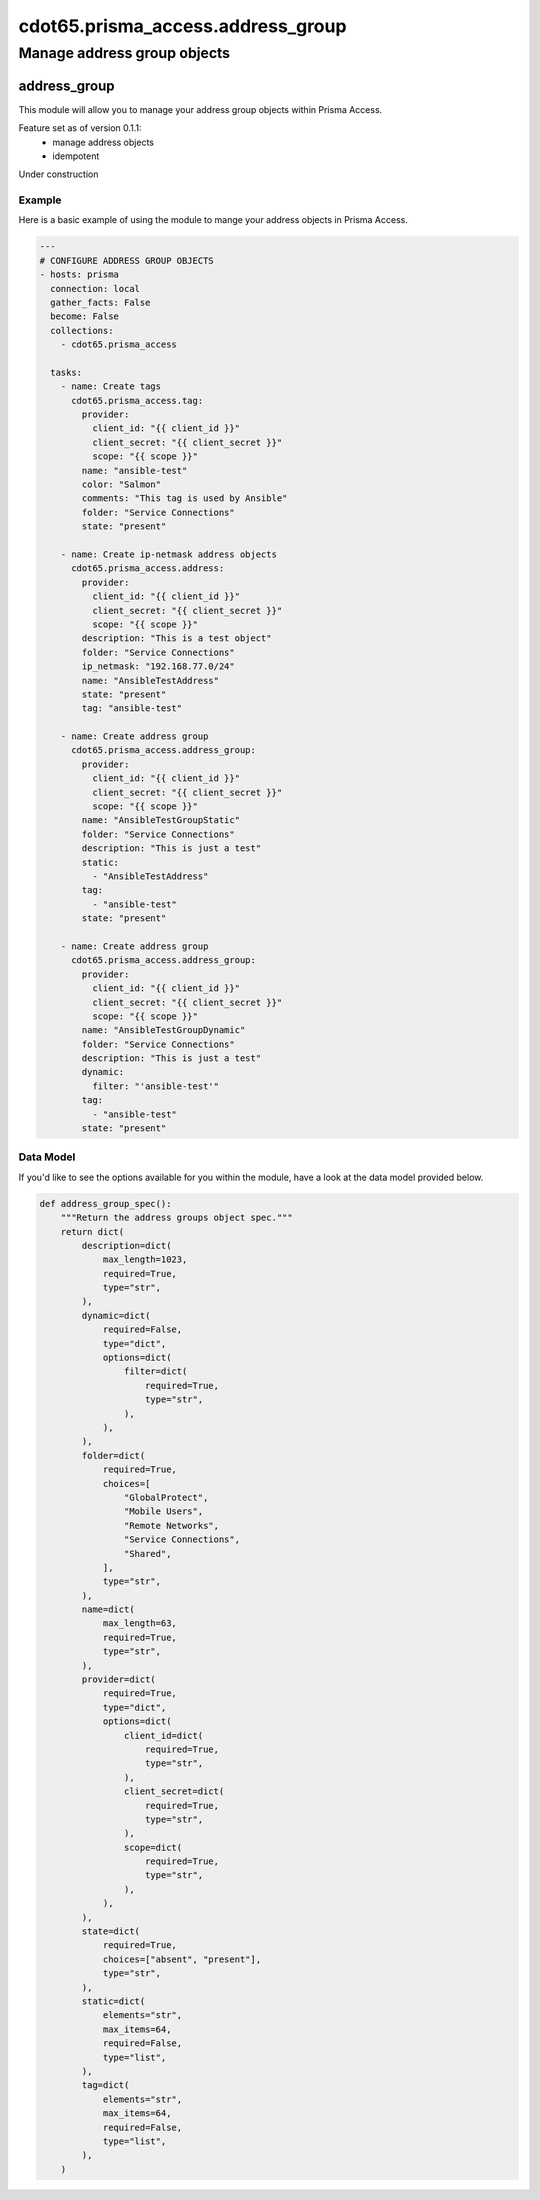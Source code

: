 ===================================
cdot65.prisma_access.address_group
===================================

----------------------------
Manage address group objects
----------------------------

address_group
==============

This module will allow you to manage your address group objects within Prisma Access.

Feature set as of version 0.1.1:
  - manage address objects
  - idempotent

Under construction

Example
-------

Here is a basic example of using the module to mange your address objects in Prisma Access.

.. code-block:: yaml

    ---
    # CONFIGURE ADDRESS GROUP OBJECTS
    - hosts: prisma
      connection: local
      gather_facts: False
      become: False
      collections:
        - cdot65.prisma_access

      tasks:
        - name: Create tags
          cdot65.prisma_access.tag:
            provider:
              client_id: "{{ client_id }}"
              client_secret: "{{ client_secret }}"
              scope: "{{ scope }}"
            name: "ansible-test"
            color: "Salmon"
            comments: "This tag is used by Ansible"
            folder: "Service Connections"
            state: "present"

        - name: Create ip-netmask address objects
          cdot65.prisma_access.address:
            provider:
              client_id: "{{ client_id }}"
              client_secret: "{{ client_secret }}"
              scope: "{{ scope }}"
            description: "This is a test object"
            folder: "Service Connections"
            ip_netmask: "192.168.77.0/24"
            name: "AnsibleTestAddress"
            state: "present"
            tag: "ansible-test"

        - name: Create address group
          cdot65.prisma_access.address_group:
            provider:
              client_id: "{{ client_id }}"
              client_secret: "{{ client_secret }}"
              scope: "{{ scope }}"
            name: "AnsibleTestGroupStatic"
            folder: "Service Connections"
            description: "This is just a test"
            static:
              - "AnsibleTestAddress"
            tag:
              - "ansible-test"
            state: "present"

        - name: Create address group
          cdot65.prisma_access.address_group:
            provider:
              client_id: "{{ client_id }}"
              client_secret: "{{ client_secret }}"
              scope: "{{ scope }}"
            name: "AnsibleTestGroupDynamic"
            folder: "Service Connections"
            description: "This is just a test"
            dynamic:
              filter: "'ansible-test'"
            tag:
              - "ansible-test"
            state: "present"


Data Model
----------

If you'd like to see the options available for you within the module, have a look at the data model provided below. 

.. code-block:: python

    def address_group_spec():
        """Return the address groups object spec."""
        return dict(
            description=dict(
                max_length=1023,
                required=True,
                type="str",
            ),
            dynamic=dict(
                required=False,
                type="dict",
                options=dict(
                    filter=dict(
                        required=True,
                        type="str",
                    ),
                ),
            ),
            folder=dict(
                required=True,
                choices=[
                    "GlobalProtect",
                    "Mobile Users",
                    "Remote Networks",
                    "Service Connections",
                    "Shared",
                ],
                type="str",
            ),
            name=dict(
                max_length=63,
                required=True,
                type="str",
            ),
            provider=dict(
                required=True,
                type="dict",
                options=dict(
                    client_id=dict(
                        required=True,
                        type="str",
                    ),
                    client_secret=dict(
                        required=True,
                        type="str",
                    ),
                    scope=dict(
                        required=True,
                        type="str",
                    ),
                ),
            ),
            state=dict(
                required=True,
                choices=["absent", "present"],
                type="str",
            ),
            static=dict(
                elements="str",
                max_items=64,
                required=False,
                type="list",
            ),
            tag=dict(
                elements="str",
                max_items=64,
                required=False,
                type="list",
            ),
        )
